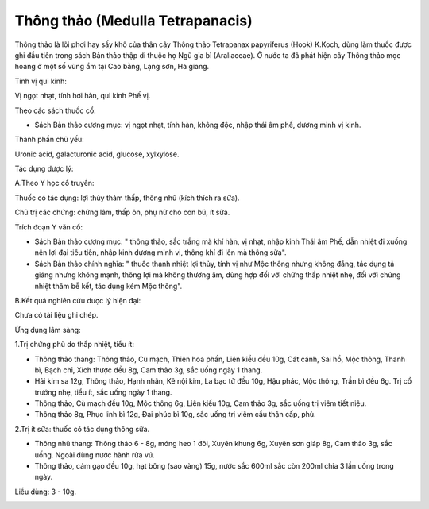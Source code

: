 .. _plants_thong_thao:

Thông thảo (Medulla Tetrapanacis)
#################################

Thông thảo là lõi phơi hay sấy khô của thân cây Thông thảo Tetrapanax
papyriferus (Hook) K.Koch, dùng làm thuốc được ghi đầu tiên trong sách
Bản thảo thập di thuộc họ Ngũ gia bì (Araliaceae). Ở nước ta đã phát
hiện cây Thông thảo mọc hoang ở một số vùng ẩm tại Cao bằng, Lạng sơn,
Hà giang.

Tính vị qui kinh:

Vị ngọt nhạt, tính hơi hàn, qui kinh Phế vị.

Theo các sách thuốc cổ:

-  Sách Bản thảo cương mục: vị ngọt nhạt, tính hàn, không độc, nhập thái
   âm phế, dương minh vị kinh.

Thành phần chủ yếu:

Uronic acid, galacturonic acid, glucose, xylxylose.

Tác dụng dược lý:

A.Theo Y học cổ truyền:

Thuốc có tác dụng: lợi thủy thảm thấp, thông nhũ (kích thích ra sữa).

Chủ trị các chứng: chứng lâm, thấp ôn, phụ nữ cho con bú, ít sữa.

Trích đoạn Y văn cổ:

-  Sách Bản thảo cương mục: " thông thảo, sắc trắng mà khí hàn, vị nhạt,
   nhập kinh Thái âm Phế, dẫn nhiệt đi xuống nên lợi đại tiểu tiện, nhập
   kinh dương minh vị, thông khí đi lên mà thông sữa".
-  Sách Bản thảo chính nghĩa: " thuốc thanh nhiệt lợi thủy, tính vị như
   Mộc thông nhưng không đắng, tác dụng tả giáng nhưng không mạnh, thông
   lợi mà không thương âm, dùng hợp đối với chứng thấp nhiệt nhẹ, đối
   với chứng nhiệt thâm bễ kết, tác dụng kém Mộc thông".

B.Kết quả nghiên cứu dược lý hiện đại:

Chưa có tài liệu ghi chép.

Ứng dụng lâm sàng:

1.Trị chứng phù do thấp nhiệt, tiểu ít:

-  Thông thảo thang: Thông thảo, Cù mạch, Thiên hoa phấn, Liên kiều đều
   10g, Cát cánh, Sài hồ, Mộc thông, Thanh bì, Bạch chỉ, Xích thược đều
   8g, Cam thảo 3g, sắc uống ngày 1 thang.
-  Hải kim sa 12g, Thông thảo, Hạnh nhân, Kê nội kim, La bạc tử đều 10g,
   Hậu phác, Mộc thông, Trần bì đều 6g. Trị cổ trướng nhẹ, tiểu ít, sắc
   uống ngày 1 thang.
-  Thông thảo, Cù mạch đều 10g, Mộc thông 6g, Liên kiều 10g, Cam thảo
   3g, sắc uống trị viêm tiết niệu.
-  Thông thảo 8g, Phục linh bì 12g, Đại phúc bì 10g, sắc uống trị viêm
   cầu thận cấp, phù.

2.Trị ít sữa: thuốc có tác dụng thông sữa.

-  Thông nhũ thang: Thông thảo 6 - 8g, móng heo 1 đôi, Xuyên khung 6g,
   Xuyên sơn giáp 8g, Cam thảo 3g, sắc uống. Ngoài dùng nước hành rửa
   vú.
-  Thông thảo, cám gạo đều 10g, hạt bông (sao vàng) 15g, nước sắc 600ml
   sắc còn 200ml chia 3 lần uống trong ngày.

Liều dùng: 3 - 10g.

 

..  image:: THONGTHAO.JPG
   :width: 50px
   :height: 50px
   :target: THONGTHAO_.HTM

